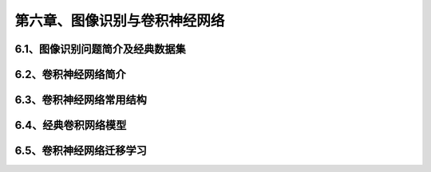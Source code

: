 第六章、图像识别与卷积神经网络
=======================================================================
6.1、图像识别问题简介及经典数据集
---------------------------------------------------------------------
6.2、卷积神经网络简介
---------------------------------------------------------------------
6.3、卷积神经网络常用结构
---------------------------------------------------------------------
6.4、经典卷积网络模型
---------------------------------------------------------------------
6.5、卷积神经网络迁移学习
---------------------------------------------------------------------